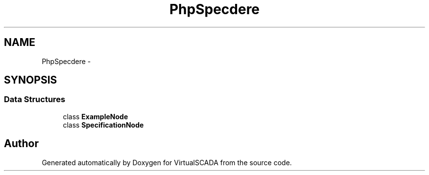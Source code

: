 .TH "PhpSpec\Loader\Node" 3 "Tue Apr 14 2015" "Version 1.0" "VirtualSCADA" \" -*- nroff -*-
.ad l
.nh
.SH NAME
PhpSpec\Loader\Node \- 
.SH SYNOPSIS
.br
.PP
.SS "Data Structures"

.in +1c
.ti -1c
.RI "class \fBExampleNode\fP"
.br
.ti -1c
.RI "class \fBSpecificationNode\fP"
.br
.in -1c
.SH "Author"
.PP 
Generated automatically by Doxygen for VirtualSCADA from the source code\&.
